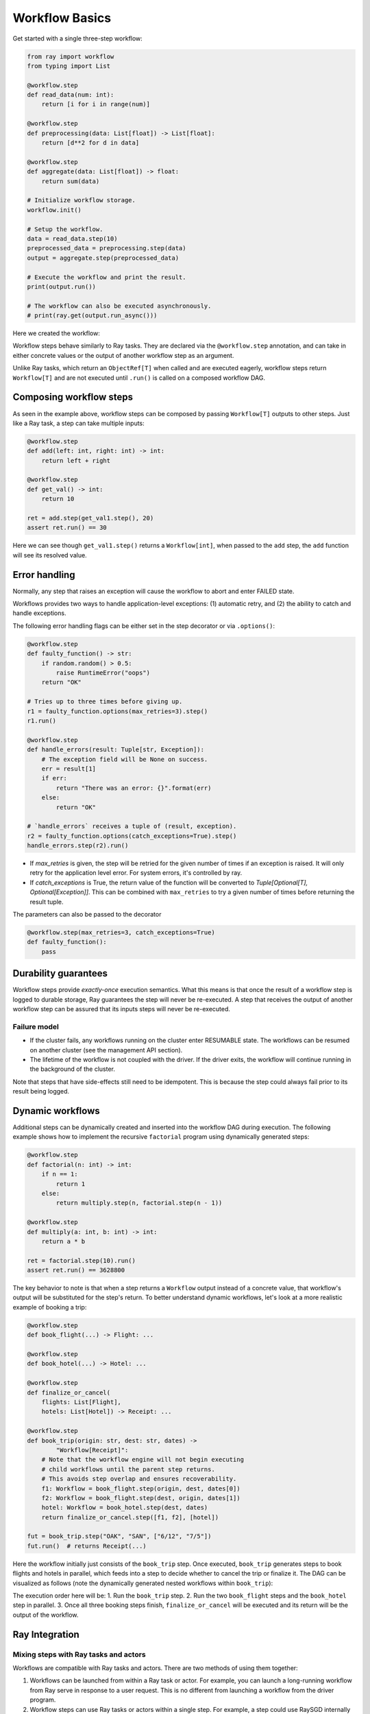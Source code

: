 Workflow Basics
===============

Get started with a single three-step workflow:

.. code-block:: python

    from ray import workflow
    from typing import List

    @workflow.step
    def read_data(num: int):
        return [i for i in range(num)]
        
    @workflow.step
    def preprocessing(data: List[float]) -> List[float]:
        return [d**2 for d in data]

    @workflow.step
    def aggregate(data: List[float]) -> float:
        return sum(data)

    # Initialize workflow storage.
    workflow.init()

    # Setup the workflow.
    data = read_data.step(10)
    preprocessed_data = preprocessing.step(data)
    output = aggregate.step(preprocessed_data)

    # Execute the workflow and print the result.
    print(output.run())

    # The workflow can also be executed asynchronously.
    # print(ray.get(output.run_async()))

Here we created the workflow:

.. image:: basic.png
   :width: 500px
   :align: center

Workflow steps behave similarly to Ray tasks. They are declared via the ``@workflow.step`` annotation, and can take in either concrete values or the output of another workflow step as an argument.

Unlike Ray tasks, which return an ``ObjectRef[T]`` when called and are executed eagerly, workflow steps return ``Workflow[T]`` and are not executed until ``.run()`` is called on a composed workflow DAG.

Composing workflow steps
------------------------

As seen in the example above, workflow steps can be composed by passing ``Workflow[T]`` outputs to other steps. Just like a Ray task, a step can take multiple inputs:

.. code-block:: python

    @workflow.step
    def add(left: int, right: int) -> int:
        return left + right
        
    @workflow.step
    def get_val() -> int:
        return 10

    ret = add.step(get_val1.step(), 20)
    assert ret.run() == 30

Here we can see though ``get_val1.step()`` returns a ``Workflow[int]``, when passed to the ``add`` step, the ``add`` function will see its resolved value.

Error handling
--------------

Normally, any step that raises an exception will cause the workflow to abort and enter FAILED state.

Workflows provides two ways to handle application-level exceptions: (1) automatic retry, and (2) the ability to catch and handle exceptions.

The following error handling flags can be either set in the step decorator or via ``.options()``:

.. code-block:: python

    @workflow.step
    def faulty_function() -> str:
        if random.random() > 0.5:
            raise RuntimeError("oops")
        return "OK"

    # Tries up to three times before giving up.
    r1 = faulty_function.options(max_retries=3).step()
    r1.run()

    @workflow.step
    def handle_errors(result: Tuple[str, Exception]):
        # The exception field will be None on success.
        err = result[1]
        if err:
            return "There was an error: {}".format(err)
        else:
            return "OK"

    # `handle_errors` receives a tuple of (result, exception).
    r2 = faulty_function.options(catch_exceptions=True).step()
    handle_errors.step(r2).run()

- If `max_retries` is given, the step will be retried for the given number of times if an exception is raised. It will only retry for the application level error. For system errors, it's controlled by ray.
- If `catch_exceptions` is True, the return value of the function will be converted to `Tuple[Optional[T], Optional[Exception]]`. This can be combined with ``max_retries`` to try a given number of times before returning the result tuple.

The parameters can also be passed to the decorator

.. code-block:: python

    @workflow.step(max_retries=3, catch_exceptions=True)
    def faulty_function():
        pass

Durability guarantees
---------------------

Workflow steps provide *exactly-once* execution semantics. What this means is that once the result of a workflow step is logged to durable storage, Ray guarantees the step will never be re-executed. A step that receives the output of another workflow step can be assured that its inputs steps will never be re-executed.

Failure model
~~~~~~~~~~~~~
- If the cluster fails, any workflows running on the cluster enter RESUMABLE state. The workflows can be resumed on another cluster (see the management API section).
- The lifetime of the workflow is not coupled with the driver. If the driver exits, the workflow will continue running in the background of the cluster.

Note that steps that have side-effects still need to be idempotent. This is because the step could always fail prior to its result being logged.

.. code-block:: python
    :caption: Non-idempotent workflow:

    @workflow.step
    def book_flight_unsafe() -> FlightTicket:
        ticket = service.book_flight()
        # Uh oh, what if we failed here?
        return ticket

    # UNSAFE: we could book multiple flight tickets
    book_flight_unsafe.step().run()

.. code-block:: python
    :caption: Idempotent workflow:

    @workflow.step
    def generate_id() -> str:
       # Generate a unique idempotency token.
       return uuid.uuid4().hex

    @workflow.step
    def book_flight_idempotent(request_id: str) -> FlightTicket:
       if service.has_ticket(request_id):
           # Retrieve the previously created ticket.
           return service.get_ticket(request_id)
       return service.book_flight(request_id)

    # SAFE: book_flight is written to be idempotent
    request_id = generate_id.step()
    book_flight_idempotent.step(request_id).run()

Dynamic workflows
-----------------

Additional steps can be dynamically created and inserted into the workflow DAG during execution. The following example shows how to implement the recursive ``factorial`` program using dynamically generated steps:

.. code-block:: python

    @workflow.step
    def factorial(n: int) -> int:
        if n == 1:
            return 1
        else:
            return multiply.step(n, factorial.step(n - 1))

    @workflow.step
    def multiply(a: int, b: int) -> int:
        return a * b

    ret = factorial.step(10).run()
    assert ret.run() == 3628800

The key behavior to note is that when a step returns a ``Workflow`` output instead of a concrete value, that workflow's output will be substituted for the step's return. To better understand dynamic workflows, let's look at a more realistic example of booking a trip:

.. code-block:: python

    @workflow.step
    def book_flight(...) -> Flight: ...

    @workflow.step
    def book_hotel(...) -> Hotel: ...

    @workflow.step
    def finalize_or_cancel(
        flights: List[Flight],
        hotels: List[Hotel]) -> Receipt: ...

    @workflow.step
    def book_trip(origin: str, dest: str, dates) -> 
            "Workflow[Receipt]":
        # Note that the workflow engine will not begin executing
        # child workflows until the parent step returns.
        # This avoids step overlap and ensures recoverability.
        f1: Workflow = book_flight.step(origin, dest, dates[0])
        f2: Workflow = book_flight.step(dest, origin, dates[1])
        hotel: Workflow = book_hotel.step(dest, dates)
        return finalize_or_cancel.step([f1, f2], [hotel])

    fut = book_trip.step("OAK", "SAN", ["6/12", "7/5"])
    fut.run()  # returns Receipt(...)

Here the workflow initially just consists of the ``book_trip`` step. Once executed, ``book_trip`` generates steps to book flights and hotels in parallel, which feeds into a step to decide whether to cancel the trip or finalize it. The DAG can be visualized as follows (note the dynamically generated nested workflows within ``book_trip``):

.. image:: trip.png
   :width: 500px
   :align: center

The execution order here will be:
1. Run the ``book_trip`` step.
2. Run the two ``book_flight`` steps and the ``book_hotel``  step in parallel.
3. Once all three booking steps finish, ``finalize_or_cancel`` will be executed and its return will be the output of the workflow.

Ray Integration
---------------

Mixing steps with Ray tasks and actors
~~~~~~~~~~~~~~~~~~~~~~~~~~~~~~~~~~~~~~

Workflows are compatible with Ray tasks and actors. There are two methods of using them together:

1. Workflows can be launched from within a Ray task or actor. For example, you can launch a long-running workflow from Ray serve in response to a user request. This is no different from launching a workflow from the driver program.
2. Workflow steps can use Ray tasks or actors within a single step. For example, a step could use RaySGD internally to train a model. No durability guarantees apply to the tasks or actors used within the step; if the step fails, it will be re-executed from scratch.

Passing nested arguments
~~~~~~~~~~~~~~~~~~~~~~~~
Unlike Ray tasks, when you pass a list of ``Workflow`` outputs to a step, the values are fully resolved. This ensures that all a step's ancestors are fully executed prior to the step starting:

.. code-block:: python

    @workflow.step
    def add(values: List[int]) -> int:
        return sum(values)
        
    @workflow.step
    def get_val() -> int:
        return 10

    ret = add.step([get_val.step() for _ in range(3)])
    assert ret.run() == 30

Passing object references between steps
~~~~~~~~~~~~~~~~~~~~~~~~~~~~~~~~~~~~~~~

Ray object references and data structures composed of them (e.g., ``ray.Dataset``) can be passed into and returned from workflow steps. To ensure recoverability, their contents will be logged to durable storage. However, an object will not be checkpointed more than once, even if it is passed to many different steps.

Ray actor handles are not allowed to be passed between steps.

Setting custom resources for steps
~~~~~~~~~~~~~~~~~~~~~~~~~~~~~~~~~~

You can assign resources (e.g., CPUs, GPUs to steps via the same ``num_cpus``, ``num_gpus``, and ``resources`` arguments that Ray tasks take):

.. code-block:: python

    @workflow.step(num_gpus=1)
    def train_model() -> Model:
        pass  # This step is assigned a GPU by Ray.

    train_model.step().run()
